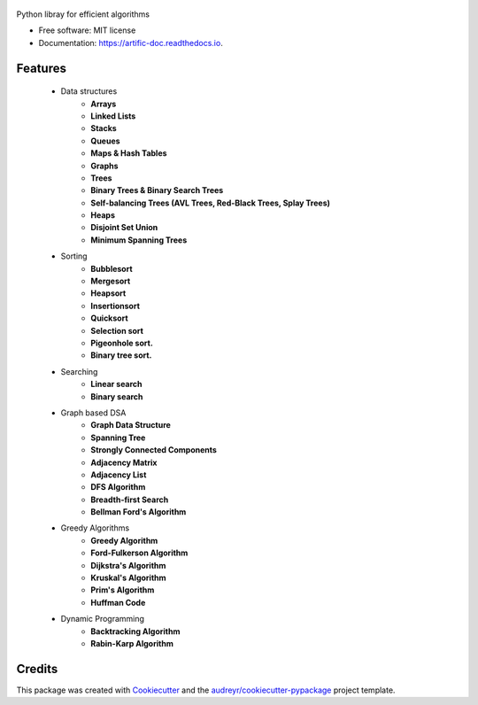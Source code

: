 .. figure:: /assets/banner.jpg
      :alt: some image
      :target: https://typo3.org
      :class: with-shadow

.. image:: https://img.shields.io/pypi/v/artific.svg
        :target: https://pypi.python.org/pypi/artific

.. image:: https://img.shields.io/travis/waasnipun/artific.svg
        :target: https://travis-ci.com/waasnipun/artific

.. image:: https://readthedocs.org/projects/artific-doc/badge/?version=main
        :target: https://artific-doc.readthedocs.io/en/main/?badge=main
        :alt: Documentation Status



Python libray for efficient algorithms


* Free software: MIT license
* Documentation: https://artific-doc.readthedocs.io.


Features
--------
    * Data structures
        * **Arrays**
        * **Linked Lists**
        * **Stacks**
        * **Queues**
        * **Maps & Hash Tables**
        * **Graphs**
        * **Trees**
        * **Binary Trees & Binary Search Trees**
        * **Self-balancing Trees (AVL Trees, Red-Black Trees, Splay Trees)**
        * **Heaps**
        * **Disjoint Set Union**
        * **Minimum Spanning Trees**
    * Sorting
        * **Bubblesort**
        * **Mergesort**
        * **Heapsort**
        * **Insertionsort**
        * **Quicksort**
        * **Selection sort**
        * **Pigeonhole sort.**
        * **Binary tree sort.**
    * Searching
        * **Linear search**
        * **Binary search**
    * Graph based DSA
        * **Graph Data Structure**
        * **Spanning Tree**
        * **Strongly Connected Components**
        * **Adjacency Matrix**
        * **Adjacency List**
        * **DFS Algorithm**
        * **Breadth-first Search**
        * **Bellman Ford's Algorithm**
    * Greedy Algorithms
        * **Greedy Algorithm**
        * **Ford-Fulkerson Algorithm**
        * **Dijkstra's Algorithm**
        * **Kruskal's Algorithm**
        * **Prim's Algorithm**
        * **Huffman Code**
    * Dynamic Programming
        * **Backtracking Algorithm**
        * **Rabin-Karp Algorithm**





Credits
-------

This package was created with Cookiecutter_ and the `audreyr/cookiecutter-pypackage`_ project template.

.. _Cookiecutter: https://github.com/audreyr/cookiecutter
.. _`audreyr/cookiecutter-pypackage`: https://github.com/audreyr/cookiecutter-pypackage
